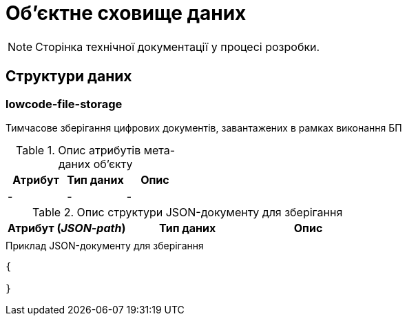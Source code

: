 = Об'єктне сховище даних

[NOTE]
--
Сторінка технічної документації у процесі розробки.
--

== Структури даних

=== lowcode-file-storage

Тимчасове зберігання цифрових документів, завантажених в рамках виконання БП

.Опис атрибутів мета-даних об'єкту
|===
|Атрибут|Тип даних|Опис

|-
|-
|-
|===

.Опис структури JSON-документу для зберігання
|===
|Атрибут (_JSON-path_)|Тип даних|Опис

|
|
|
|===

.Приклад JSON-документу для зберігання
[source,json]
----
{

}
----